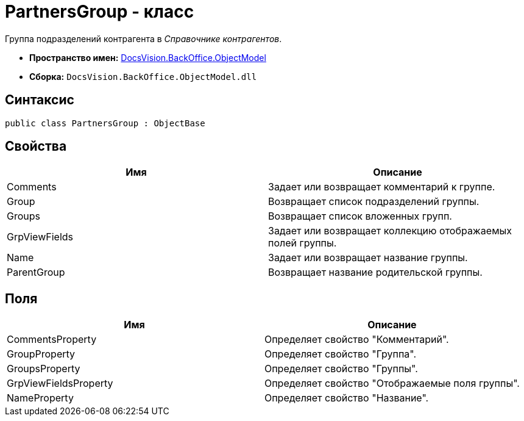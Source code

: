 = PartnersGroup - класс

Группа подразделений контрагента в _Справочнике контрагентов_.

* *Пространство имен:* xref:api/DocsVision/Platform/ObjectModel/ObjectModel_NS.adoc[DocsVision.BackOffice.ObjectModel]
* *Сборка:* `DocsVision.BackOffice.ObjectModel.dll`

== Синтаксис

[source,csharp]
----
public class PartnersGroup : ObjectBase
----

== Свойства

[cols=",",options="header"]
|===
|Имя |Описание
|Comments |Задает или возвращает комментарий к группе.
|Group |Возвращает список подразделений группы.
|Groups |Возвращает список вложенных групп.
|GrpViewFields |Задает или возвращает коллекцию отображаемых полей группы.
|Name |Задает или возвращает название группы.
|ParentGroup |Возвращает название родительской группы.
|===

== Поля

[cols=",",options="header"]
|===
|Имя |Описание
|CommentsProperty |Определяет свойство "Комментарий".
|GroupProperty |Определяет свойство "Группа".
|GroupsProperty |Определяет свойство "Группы".
|GrpViewFieldsProperty |Определяет свойство "Отображаемые поля группы".
|NameProperty |Определяет свойство "Название".
|===
